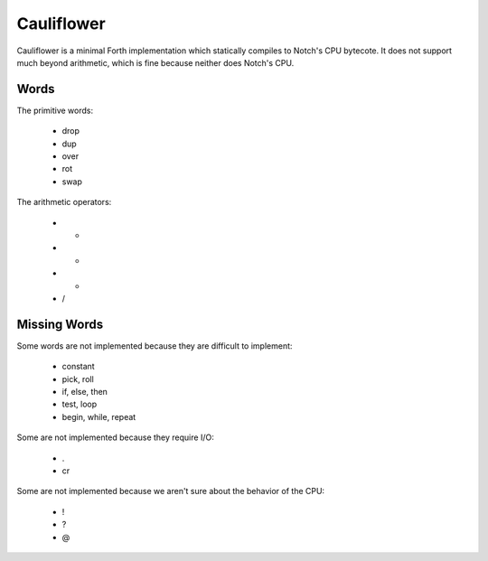 ===========
Cauliflower
===========

Cauliflower is a minimal Forth implementation which statically compiles to
Notch's CPU bytecote. It does not support much beyond arithmetic, which is
fine because neither does Notch's CPU.

Words
=====

The primitive words:

 * drop
 * dup
 * over
 * rot
 * swap

The arithmetic operators:

 * +
 * -
 * *
 * /

Missing Words
=============

Some words are not implemented because they are difficult to implement:

 * constant
 * pick, roll
 * if, else, then
 * test, loop
 * begin, while, repeat

Some are not implemented because they require I/O:

 * .
 * cr

Some are not implemented because we aren't sure about the behavior of the CPU:

 * !
 * ?
 * @
